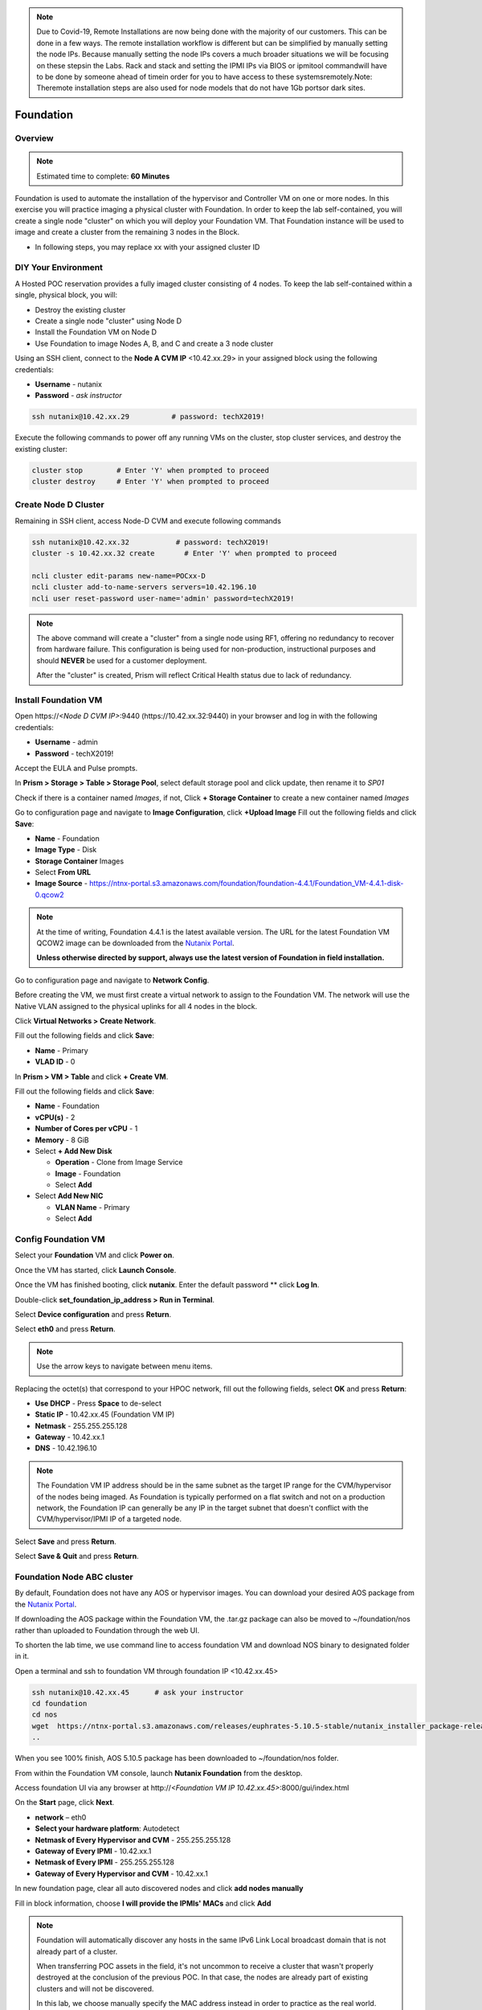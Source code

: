 .. _lab1:

.. title:: Deployment Services

.. note::

	Due to Covid-19, Remote Installations are now being done with the majority of our customers.  This can be done in a few ways.  The remote installation workflow is different but can be simplified by manually setting the node IPs.  Because manually setting the node IPs covers a much broader situations we will be focusing on these stepsin the Labs.  Rack and stack and setting the IPMI IPs via BIOS or ipmitool commandwill have to be done by someone ahead of timein order for you to have access to these systemsremotely.Note: Theremote installation steps are also used for node models that do not have 1Gb portsor dark sites.

.. Remote Console
.. +++++++++++++++
..
.. #. Open a web browser to your IPMI IP: ``http://<IPMI IP>`` USE YOUR ASSIGNED NODE(S)
..
..    - User: ADMIN
..    - Password :ADMIN
..
.. #. Click Remote Console
..
..    .. image:: images/ncsc-1.png
..
.. #. Click iKVM/HTML5 to get to the console of the node (AHV)
..
.. #. Login with your AHV Host “root” user lab assigned password
..
.. #. To login to the local CVM use the internal IP
..
..    .. code-block:: bash
..
..       ssh nutanix@192.168.5.2
..
.. #. Login with your CVM lab assigned password
..
.. #. From **NODE A** only, for team labs only one person should do this step) Since these labs are provided already installed, we want to put the system into a similar state to when they are out of the factory.  To do so run the following commands:
..
..    .. code-block:: bash
..
..       cluster status # shows you the status of your cluster. In our lab the cluster is UP
..       cluster stop # this will disable the cluster
..
..    .. note::
..
..     If VMs are online you must shut them down use the following commands:
..
..     .. code-block:: bash
..
..         acli vm_list  #gets the list of vms
..         acli vm.force_off <name of VM> #forcefully shuts down VM
..
.. #. Execute the following command to destroy the cluster configurations – removes all CVM's services from the cluster. This is to put our labs in out of factory state.
..
..    .. code-block:: bash
..
..     cluster destroy
..
..    .. note::
..
..     This is destructive to existing production data.  You would not want to do this command unless you are prepared to lose your data still on a cluster.
..
.. #. Run the command to confirm if the Cluster is currently unconfigured
..
..    .. code-block:: bash
..
..     cluster status
..     exit # to exit the CVM and go back to AHV prompt for next lab
..
..    .. note::
..
..     If cluster completes and still showing as still part of a cluster you can manually set  it on each node individually with the following commands:
..
..     .. code-block:: bash
..
..      cd /homes/nutanix
..      touch .node_unconfigure
..      genesis restart

.. Crashcart Tool
.. ++++++++++++++++++++++++++++++
..
.. In a remote install or deployment the IPMI was set ahead of time for remote access this command will now be use to set the HOST and CVM IP as well as Network settings.
..
.. #. Continued from the previous console we can run the following commands:
..
..    .. code-block:: bash
..
..     cp ~/firstboot/fc_progress.py ~/nutanix-network-crashcart/” # This file is missing in the crashcart path and has been fixed in future releases 5.16.1+
..     cd /root/nutanix-network-crashcart/”  # change directory to crashcart folder
..     ./network_configuration” # opens up Nutanix Network Configuration
..
.. #. Note the network changes available to you on this local system
..
..    .. image:: images/ncsc-2.png
..
.. #. For this lab let’s choose “Cancel” as the IPs are already set
..
.. #. You can now “exit” and close your remote console

.. Foundation on CVM
.. ++++++++++++++++++++++++++++++
..
.. #. Open a web browser to your CVM IP: ``http://<CVM IP:8000>``  use your assigned CVM's IP
..
.. #. In Page 1, Start fill form with your Assigned lab Network IP settings provided and hit **Next**
..
.. #. In Page 2, Nodes section, notice that your remaining nodes are detected.  As they are previously configured the IPs autofilled but normally out of factory they will require you put your desired IPs.  **ONLY SELECT YOUR NODE IN THIS LAB**
..
.. #. We will be making a single node cluster.  Give it a Host name of ``HOST-<initials>``
..
.. #. On Page 3. Cluster page, let’s choose to **Skip automatic cluster formation** and give it 24GB of memory and hit **Next**.
..
..    .. note::
..
..   	 Only a select few models are supported in Single-node cluster in foundation we will use **Skip** and do this manually since we do not have any single node models in the labs.
..
.. #. On Page 4. AOS we will keep the default factory imaged software “we will skip AOS installation” and hit **Next**
..
.. #. On Page 5. Hypervisor same as previous step we will skip re-imaging and hit **Next**
..
.. #. On Page 6. IPMI only on bare-metal installation you would you need this step.  When using the factory image we can skip this and hit **Start**
..
.. #. Explore Logs to see live scripts running from Foundation
..
..    .. note::
..
.. 	  Estimated time 1-5 minutes to complete
..
.. #. We will now bring up your node as a single node cluster
..
.. #. Login to CVM again via SSH and run the following command:
..
..    .. code-block:: bash
..
..      cluster -s <cvm_ip> --cluster_function_list=one_node_cluster create
..
.. #. When completed, open a web browser to CVM IP: ``http://<Cluster_IP>``
..
.. #. Use the following user name and password provided in the lab.  (You may change the password to one you’d like to use)
..
..    - User: admin
..    - Password: Nutanix/4u


---------------------
Foundation
---------------------

Overview
++++++++

.. note::

  Estimated time to complete: **60 Minutes**


Foundation is used to automate the installation of the hypervisor and Controller VM on one or more nodes.
In this exercise you will practice imaging a physical cluster with Foundation. In order to keep the lab self-contained, you will create a single node "cluster" on which you will deploy your Foundation VM. That Foundation instance will be used to image and create a cluster from the remaining 3 nodes in the Block.


* In following steps, you may replace xx with your assigned cluster ID



DIY Your Environment
++++++++++++++++++++++++


A Hosted POC reservation provides a fully imaged cluster consisting of 4 nodes. To keep the lab self-contained within a single, physical block, you will:

- Destroy the existing cluster
- Create a single node "cluster" using Node D
- Install the Foundation VM on Node D
- Use Foundation to image Nodes A, B, and C and create a 3 node cluster


Using an SSH client, connect to the **Node A CVM IP** <10.42.xx.29> in your assigned block using the following credentials:

- **Username** - nutanix
- **Password** - *ask instructor*

.. code-block:: bash

  ssh nutanix@10.42.xx.29          # password: techX2019!

Execute the following commands to power off any running VMs on the cluster, stop cluster services, and destroy the existing cluster:

.. code-block:: bash

  cluster stop        # Enter 'Y' when prompted to proceed
  cluster destroy     # Enter 'Y' when prompted to proceed


Create Node D Cluster
+++++++++++++++++++++

Remaining in SSH client, access Node-D CVM and execute following commands

.. code-block:: bash

 ssh nutanix@10.42.xx.32           # password: techX2019!
 cluster -s 10.42.xx.32 create       # Enter 'Y' when prompted to proceed

 ncli cluster edit-params new-name=POCxx-D
 ncli cluster add-to-name-servers servers=10.42.196.10
 ncli user reset-password user-name='admin' password=techX2019!

.. note::

  The above command will create a "cluster" from a single node using RF1, offering no redundancy to recover from hardware failure. This configuration is being used for non-production, instructional purposes and should **NEVER** be used for a customer deployment.

  After the "cluster" is created, Prism will reflect Critical Health status due to lack of redundancy.

Install Foundation VM
++++++++++++++++++++++

Open \https://*<Node D CVM IP>*:9440 (\https://10.42.xx.32:9440) in your browser and log in with the following credentials:

- **Username** - admin
- **Password** - techX2019!

Accept the EULA and Pulse prompts.

In **Prism > Storage > Table > Storage Pool**, select default storage pool and click update, then rename it to *SP01*

Check if there is a container named *Images*, if not, Click **+ Storage Container** to create a new container named *Images*


.. image:: images/image001.png


Go to configuration page and navigate to **Image Configuration**, click **+Upload Image**
Fill out the following fields and click **Save**:

- **Name** - Foundation
- **Image Type** - Disk
- **Storage Container** Images
- Select **From URL**
- **Image Source** - https://ntnx-portal.s3.amazonaws.com/foundation/foundation-4.4.1/Foundation_VM-4.4.1-disk-0.qcow2


.. image:: images/image002.png


.. note::

  At the time of writing, Foundation 4.4.1 is the latest available version. The URL for the latest Foundation VM QCOW2 image can be downloaded from the `Nutanix Portal <https://portal.nutanix.com/#/page/foundation>`_.

  **Unless otherwise directed by support, always use the latest version of Foundation in field installation.**


Go to configuration page and navigate to **Network Config**.

Before creating the VM, we must first create a virtual network to assign to the Foundation VM. The network will use the Native VLAN assigned to the physical uplinks for all 4 nodes in the block.

Click **Virtual Networks > Create Network**.

Fill out the following fields and click **Save**:

- **Name** - Primary
- **VLAD ID** - 0

In **Prism > VM > Table** and click **+ Create VM**.

Fill out the following fields and click **Save**:

- **Name** - Foundation
- **vCPU(s)** - 2
- **Number of Cores per vCPU** - 1
- **Memory** - 8 GiB
- Select **+ Add New Disk**

  - **Operation** - Clone from Image Service
  - **Image** - Foundation
  - Select **Add**
- Select **Add New NIC**

  - **VLAN Name** - Primary
  - Select **Add**


.. image:: images/image003.png



.. image:: images/image004.png



.. image:: images/image005.png



Config Foundation VM
+++++++++++++++++++++

Select your **Foundation** VM and click **Power on**.

Once the VM has started, click **Launch Console**.

Once the VM has finished booting, click **nutanix**. Enter the default password ** click **Log In**.


.. image:: images/image006.png



Double-click **set_foundation_ip_address > Run in Terminal**.

Select **Device configuration** and press **Return**.


.. image:: images/image009.png


Select **eth0** and press **Return**.


.. image:: images/image010.png


.. note:: Use the arrow keys to navigate between menu items.

Replacing the octet(s) that correspond to your HPOC network, fill out the following fields, select **OK** and press **Return**:

- **Use DHCP** - Press **Space** to de-select
- **Static IP** - 10.42.xx.45 (Foundation VM IP)
- **Netmask** - 255.255.255.128
- **Gateway** - 10.42.xx.1
- **DNS** - 10.42.196.10



.. image:: images/image011.png
  :scale: 60%




.. note::

  The Foundation VM IP address should be in the same subnet as the target IP range for the CVM/hypervisor of the nodes being imaged. As Foundation is typically performed on a flat switch and not on a production network, the Foundation IP can generally be any IP in the target subnet that doesn't conflict with the CVM/hypervisor/IPMI IP of a targeted node.

Select **Save** and press **Return**.


.. image:: images/image012.png


Select **Save & Quit** and press **Return**.


.. image:: images/image013.png


Foundation Node ABC cluster
++++++++++++++++++++++++++++

By default, Foundation does not have any AOS or hypervisor images. You can download your desired AOS package from the `Nutanix Portal <https://portal.nutanix.com/#/page/releases/nosDetails>`_.

If downloading the AOS package within the Foundation VM, the .tar.gz package can also be moved to ~/foundation/nos rather than uploaded to Foundation through the web UI.

To shorten the lab time, we use command line to access foundation VM and download NOS binary to designated folder in it.

Open a terminal and ssh to foundation VM through foundation IP <10.42.xx.45>

.. code-block:: bash

 ssh nutanix@10.42.xx.45      # ask your instructor
 cd foundation
 cd nos
 wget  https://ntnx-portal.s3.amazonaws.com/releases/euphrates-5.10.5-stable/nutanix_installer_package-release-euphrates-5.10.5-stable.tar.gz
 ..


When you see 100% finish, AOS 5.10.5 package has been downloaded to ~/foundation/nos folder.

From within the Foundation VM console, launch **Nutanix Foundation** from the desktop.

Access foundation UI via any browser at \http://*<Foundation VM IP 10.42.xx.45>*:8000/gui/index.html

On the **Start** page, click **Next**.

- **network** – eth0
- **Select your hardware platform**: Autodetect
- **Netmask of Every Hypervisor and CVM** - 255.255.255.128
- **Gateway of Every IPMI** - 10.42.xx.1
- **Netmask of Every IPMI** - 255.255.255.128
- **Gateway of Every Hypervisor and CVM** - 10.42.xx.1


.. image:: images/image014.png

In new foundation page, clear all auto discovered nodes and click **add nodes manually**


.. image:: images/image0141.png


Fill in block information, choose **I will provide the IPMIs' MACs** and click **Add**


.. image:: images/image104.png

.. note::

 Foundation will automatically discover any hosts in the same IPv6 Link Local broadcast domain that is not already part of a cluster.

 When transferring POC assets in the field, it's not uncommon to receive a cluster that wasn't properly destroyed at the conclusion of the previous POC. In that case, the nodes are already part of existing clusters and will not be discovered.

 In this lab, we choose manually specify the MAC address instead in order to practice as the real world.

.. note::

 There are at least 2 methods to know MAC address remotely.

 Method.1 Identify MAC Address (BMC MAC address) of Nodes (A, B, C) by accessing IPMI IP for each node

 Method.2 Identify MAC Address of Nodes (A, B, C) by login AHV host with User: root, Password: *default* for each node


Access Node A IPMI through IP 10.42.xx.33 with ADMIN/ADMIN



.. image:: images/image101.png


.. image:: images/image102.png


Record your NODE A/B/C BMC MAC address ( in above example , it is **ac:1f:6b:1e:95:eb** )


Doing the same with your other 2 nodes B/C, access Node B and C IPMI through IP 10.42.xx.34/35 with ADMIN/ADMIN, record all 3 BMC MAC addresses.



Selecting NODE, click **Range Autofill** in drop-down list of **Tools**, replacing the octet(s) that correspond to your HPOC network, fill out the following fields and select **Next**:

- **IPMI MAC** - the three your just recorded down
- **IPMI IP** - 10.42.xx.33
- **Hypervisor IP** - 10.42.xx.25
- **CVM IP** - 10.42.xx.29
- **Node A Hypervisor Hostname** – POCxx-1


.. image:: images/image105.png


Replacing the octet(s) that correspond to your HPOC network, fill out the following fields and select **Next**:

Leave the first 2 options unselected, fill out the following fields and click **Next**:

- **Cluster Name** - POCxx-ABC
- **Timezone of Every Hypervisor and CVM** - *your local timezone*
- **Cluster Redundancy Factor** - 2
- **Cluster Virtual IP** - 10.42.xx.37

  *Cluster Virtual IP needs to be within the same subnet as the CVM/hypervisor.*

- **NTP Servers of Every Hypervisor and CVM** - 0.pool.ntp.org,0.au.pool.ntp.org,2.au.pool.ntp.org,0.sg.pool.ntp.org,1.sg.pool.ntp.org
- **DNS Servers of Every Hypervisor and CVM** - 10.42.196.10

  *DNS and NTP servers should be captured as part of install planning with the customer.*

- **vRAM Allocation for Every CVM, in Gigabytes** - 32

  *Refer to AOS Release Notes > Controller VM Memory Configurations for guidance on CVM Memory Allocation.*


To upload AOS or hypervisor files, click **Manage AOS Files**.


.. image:: images/image018.png


   Click **+ Add > Choose File**. Select your downloaded *nutanix_installer_package-release-\*.tar.gz* file and click **Upload**.

After the upload completes, click **Close**. Click **Next**.

Select **unless you want it** if it suggest you skip the AOS installaion process

Since we have already upload our desired AOS through command line, just select it and click **Next**


.. image:: images/image106.png


Fill out the following fields and click **Next**:

- **Select a hypervisor installer** - AHV, AHV installer bundled inside the AOS installer

.. image:: images/image020.png

.. note::

  Every AOS release contains a version of AHV bundled with that release.

Select **Fill with Nutanix defaults** from the **Tools** dropdown menu to populate the credentials used to access IPMI on each node.

.. image:: images/image021.png

Click **Start > Proceed** and continue to monitor Foundation progress through the Foundation web console. Click the **Log** link to view the realtime log output from your node.

.. image:: images/image022.png

When all CVMs are ready, Foundation initiates the cluster creation process.

.. image:: images/image023.png

Open \https://*<Cluster Virtual IP >*:9440 (10.42.xx.37)in your browser and log in with the following credentials:

- **Username** - admin
- **Password** - *default*
- **Change the Password** - techX2019!

.. image:: images/image024.png


1-Click Upgrade
++++++++++++++++++++++++++++++

.. note::

	To determine the proper upgrade path from your current release to the target release, please check this link: https://portal.nutanix.com/#/page/upgradePaths

#. In Prism Element.  Click the Gear Icon again

#. Choose **Upgrade software**

   .. note::

    This will and detect online if there is a later version of the LTS or STS version of AOS currently running in the cluster.  If you want to go from change between LTS and STS you may have to up load the binaries manually.  IMPORTANT: To determine the proper upgrade path from your current release to the target release, please check this link: https://portal.nutanix.com/#/page/upgradePaths

#.	Download the required files.  To manually download the software files are available on http://portal.nutanix.com

#.	Click **Upgrade** then **Upgrade Now**

#.	Notice you can click **Close** and go to tasks and watch all the detailed tasks running in the background

.. Install Foundation VM
.. ++++++++++++++++++++++++++++++
..
.. .. note::
..
.. 	This is optional lab to do on your laptop
..
..   This is an important lab to understand bare-metal and we run through these steps with our Remote Labs due to network accessibility.   Use this lab as a reference lab.  When you would need to bare-metal or image a single node you will have to use Foundation VM or Portable Foundation.
..
.. Downloading the needed Foundation & AOS:
..
.. #.	Open a web browser and log in to the Nutanix Support portal: http://portal.nutanix.com
..
.. #.	Download Foundation VM
..
.. #.	You will also need to download an AOS/AHV bundle
..
.. #.	Extract Tar (7 zip) and import ``Foundation_VM-4.5.2.ovf`` file into VirtualBox
..
.. #.	Launch VM verify networking is bridged (See also Appendix files for further assistance with Oracle Virtual Box and VMware Workstation)
..
.. #.	Set the IP by clicking the set_foundation_ip_address Icon – use an IP within the CVM/Host network
..
.. #.	Use your laptop internet browser to browse to the IP set in previous step – IP on Laptop from the IP table (NOTE: Alternately You could use the icon “Nutanix Foundation” on the VM desktop but will have lower resolution and not be able to upload file from the browser from your laptop)
..
.. #.	Out of the factory you would see the nodes in the Discovery pane under the **2. Nodes** section.  If you are seeing discovered nodes you can skip the next step.  However in our labs the blocks most likely were not left in an “out of factory” state and you will need to do the BareMetal steps below
..
.. #.	To start bare-metal steps, click “Reach more nodes by manually entering the MAC Addresses.  You can get MAC from sticker on the back of each node.  The other option to use the IPMI IPs can be used if you are able to set those before Foundation the server.
..
.. .. note::
..
..   **Software Only** system will come with nothing pre-installed you must to use these bare-metal steps.  In the same fashion, you can not auto-discover any of your nodes if it is part of a cluster.

Install Prism Central
++++++++++++++++++++++++++++++

.. note::

	Setup storage container RF2 all the defaults name it **YOUR INITALS>-VMs**

#.	From Prism Element Home dashboard you can choose **Create new** under Prism Central

#.	Choose to **Deploy New Prism Central Instance**

#.	Choose **Download** of the latest version

#.	Choose to **Install Single-VM Prism Central**  and click on **Deploy 1-VM PC**

#.	Give this VM a name *<YOUR INTIALS>-***PC**

#.	Choose the container you created **VMs**

#.	Choose **VM Sizing** as **Small**

#.	Give the Prism Central server an IP using your IP network first octets and use *X.X.X.50-55* (available range) in the created native *Primary VLAN 0*

#.	Once Prism Central server is successfully deployed (you can monitor the deployment in **Home > Tasks** Browse to the Prism Central IP and login

#.	Verify your host is registered under the Prism Central.  If not you may need to register Prism Element to your Prism central server

    .. figure:: images/ncsc-3.png

Create an As Built Guide
++++++++++++++++++++++++++++++

.. note::

	This is important lab after Nutanix cluster installation & configurations are completed. One of most important deliverables is the **As Built Guide** documentation.

#.	Copy and Extract the “As_Built_Documenter” from the Cluster Deployment Service Kit & Choose the appropriate script for your OS:

#.	Windows: Nutanix_Cluster_as_Built_Windows_v3.4.zip

#.	Mac: Nutanix_Cluster_as_Built_Mac_v3.4.zip

#.	Follow instructions from the README file and execute the binary. You will be prompted for cluster *username* and *password*.

#.  Change to the directory where the zip file is extracted.

    For Windows workstations:

    .. code-block:: PowerShell

      generate_document.exe -c "CompanyName, Inc." -n <Nutanix cluster IP>

    For Mac:

    .. code-block:: bash

      ./generate_document -c "CompanyName, Inc." -n <Nutanix cluster IP>

#.	Open the file generated and modify the highlighted areas using provide templates to complete your as built document

    .. note::

     Use your company document template if applicable – this would be if you are providing the installation service in behalf of your company

